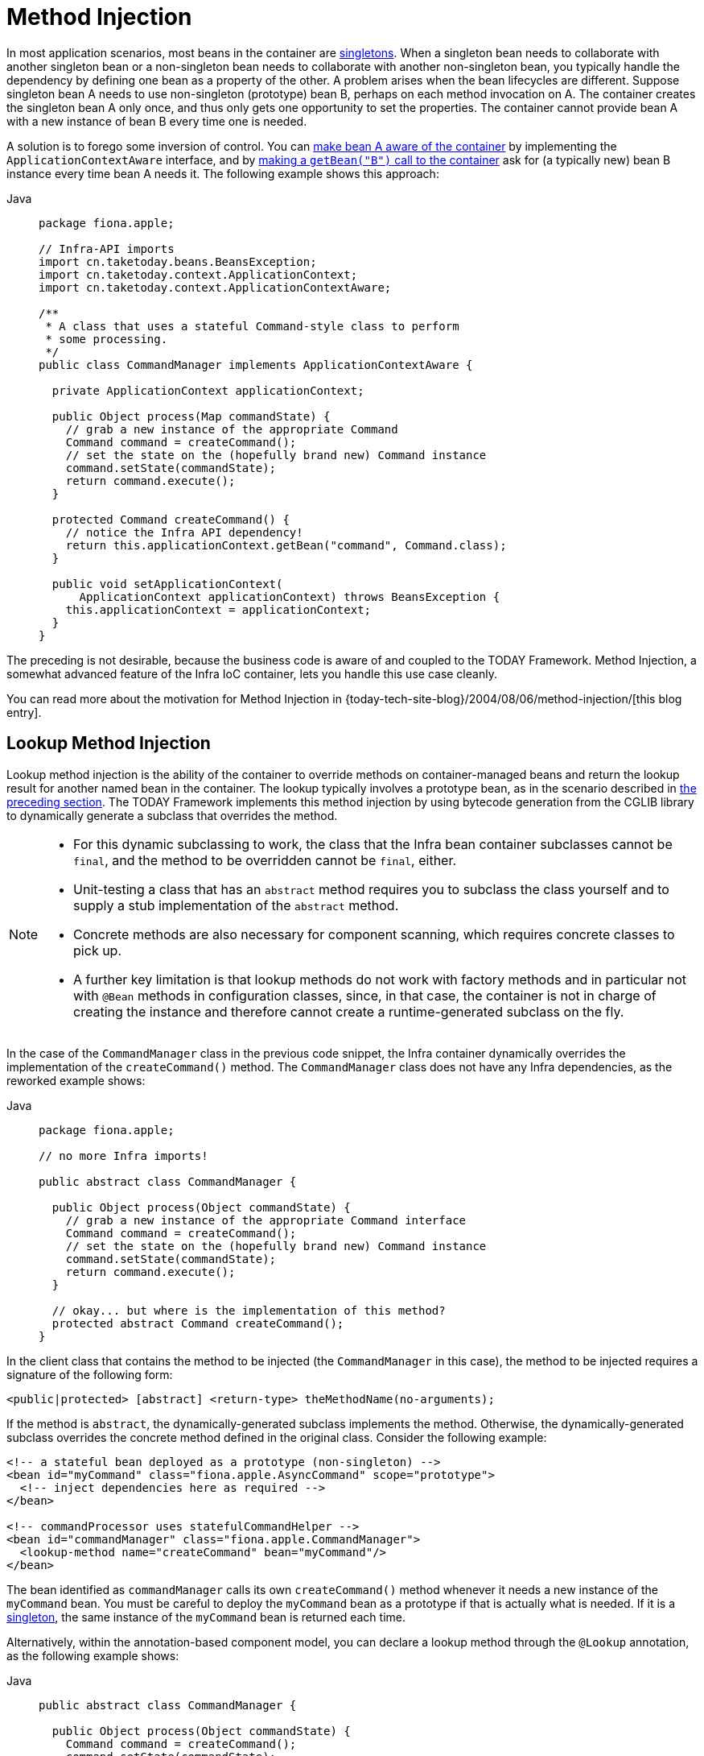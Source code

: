 [[beans-factory-method-injection]]
= Method Injection

In most application scenarios, most beans in the container are
xref:core/beans/factory-scopes.adoc#beans-factory-scopes-singleton[singletons]. When a singleton bean needs to
collaborate with another singleton bean or a non-singleton bean needs to collaborate
with another non-singleton bean, you typically handle the dependency by defining one
bean as a property of the other. A problem arises when the bean lifecycles are
different. Suppose singleton bean A needs to use non-singleton (prototype) bean B,
perhaps on each method invocation on A. The container creates the singleton bean A only
once, and thus only gets one opportunity to set the properties. The container cannot
provide bean A with a new instance of bean B every time one is needed.

A solution is to forego some inversion of control. You can xref:core/beans/factory-nature.adoc#beans-factory-aware[make bean A aware of the container]
 by implementing the `ApplicationContextAware` interface,
and by xref:core/beans/basics.adoc#beans-factory-client[making a `getBean("B")` call to the container] ask for (a
typically new) bean B instance every time bean A needs it. The following example
shows this approach:

[tabs]
======
Java::
+
[source,java,indent=0,subs="verbatim,quotes",role="primary",chomp="-packages",fold="none"]
----
package fiona.apple;

// Infra-API imports
import cn.taketoday.beans.BeansException;
import cn.taketoday.context.ApplicationContext;
import cn.taketoday.context.ApplicationContextAware;

/**
 * A class that uses a stateful Command-style class to perform
 * some processing.
 */
public class CommandManager implements ApplicationContextAware {

  private ApplicationContext applicationContext;

  public Object process(Map commandState) {
    // grab a new instance of the appropriate Command
    Command command = createCommand();
    // set the state on the (hopefully brand new) Command instance
    command.setState(commandState);
    return command.execute();
  }

  protected Command createCommand() {
    // notice the Infra API dependency!
    return this.applicationContext.getBean("command", Command.class);
  }

  public void setApplicationContext(
      ApplicationContext applicationContext) throws BeansException {
    this.applicationContext = applicationContext;
  }
}
----

======

The preceding is not desirable, because the business code is aware of and coupled to the
TODAY Framework. Method Injection, a somewhat advanced feature of the Infra IoC
container, lets you handle this use case cleanly.

****
You can read more about the motivation for Method Injection in
{today-tech-site-blog}/2004/08/06/method-injection/[this blog entry].
****



[[beans-factory-lookup-method-injection]]
== Lookup Method Injection

Lookup method injection is the ability of the container to override methods on
container-managed beans and return the lookup result for another named bean in the
container. The lookup typically involves a prototype bean, as in the scenario described
in xref:core/beans/dependencies/factory-method-injection.adoc[the preceding section]. The TODAY Framework
implements this method injection by using bytecode generation from the CGLIB library to
dynamically generate a subclass that overrides the method.

[NOTE]
====
* For this dynamic subclassing to work, the class that the Infra bean container
  subclasses cannot be `final`, and the method to be overridden cannot be `final`, either.
* Unit-testing a class that has an `abstract` method requires you to subclass the class
  yourself and to supply a stub implementation of the `abstract` method.
* Concrete methods are also necessary for component scanning, which requires concrete
  classes to pick up.
* A further key limitation is that lookup methods do not work with factory methods and
  in particular not with `@Bean` methods in configuration classes, since, in that case,
  the container is not in charge of creating the instance and therefore cannot create
  a runtime-generated subclass on the fly.
====

In the case of the `CommandManager` class in the previous code snippet, the
Infra container dynamically overrides the implementation of the `createCommand()`
method. The `CommandManager` class does not have any Infra dependencies, as
the reworked example shows:

[tabs]
======
Java::
+
[source,java,indent=0,subs="verbatim,quotes",role="primary",chomp="-packages",fold="none"]
----
package fiona.apple;

// no more Infra imports!

public abstract class CommandManager {

  public Object process(Object commandState) {
    // grab a new instance of the appropriate Command interface
    Command command = createCommand();
    // set the state on the (hopefully brand new) Command instance
    command.setState(commandState);
    return command.execute();
  }

  // okay... but where is the implementation of this method?
  protected abstract Command createCommand();
}
----

======

In the client class that contains the method to be injected (the `CommandManager` in this
case), the method to be injected requires a signature of the following form:

[source,xml,indent=0,subs="verbatim,quotes"]
----
<public|protected> [abstract] <return-type> theMethodName(no-arguments);
----

If the method is `abstract`, the dynamically-generated subclass implements the method.
Otherwise, the dynamically-generated subclass overrides the concrete method defined in
the original class. Consider the following example:

[source,xml,indent=0,subs="verbatim,quotes"]
----
<!-- a stateful bean deployed as a prototype (non-singleton) -->
<bean id="myCommand" class="fiona.apple.AsyncCommand" scope="prototype">
  <!-- inject dependencies here as required -->
</bean>

<!-- commandProcessor uses statefulCommandHelper -->
<bean id="commandManager" class="fiona.apple.CommandManager">
  <lookup-method name="createCommand" bean="myCommand"/>
</bean>
----

The bean identified as `commandManager` calls its own `createCommand()` method
whenever it needs a new instance of the `myCommand` bean. You must be careful to deploy
the `myCommand` bean as a prototype if that is actually what is needed. If it is
a xref:core/beans/factory-scopes.adoc#beans-factory-scopes-singleton[singleton], the same instance of the `myCommand`
bean is returned each time.

Alternatively, within the annotation-based component model, you can declare a lookup
method through the `@Lookup` annotation, as the following example shows:

[tabs]
======
Java::
+
[source,java,indent=0,subs="verbatim,quotes",role="primary"]
----
public abstract class CommandManager {

  public Object process(Object commandState) {
    Command command = createCommand();
    command.setState(commandState);
    return command.execute();
  }

  @Lookup("myCommand")
  protected abstract Command createCommand();
}
----

======

Or, more idiomatically, you can rely on the target bean getting resolved against the
declared return type of the lookup method:

[tabs]
======
Java::
+
[source,java,indent=0,subs="verbatim,quotes",role="primary"]
----
public abstract class CommandManager {

  public Object process(Object commandState) {
    Command command = createCommand();
    command.setState(commandState);
    return command.execute();
  }

  @Lookup
  protected abstract Command createCommand();
}
----

======

Note that you should typically declare such annotated lookup methods with a concrete
stub implementation, in order for them to be compatible with Infra component
scanning rules where abstract classes get ignored by default. This limitation does not
apply to explicitly registered or explicitly imported bean classes.

[TIP]
====
Another way of accessing differently scoped target beans is an `ObjectFactory`/
`Provider` injection point. See xref:core/beans/factory-scopes.adoc#beans-factory-scopes-other-injection[Scoped Beans as Dependencies].

You may also find the `ServiceLocatorFactoryBean` (in the
`cn.taketoday.beans.factory.config` package) to be useful.
====



[[beans-factory-arbitrary-method-replacement]]
== Arbitrary Method Replacement

A less useful form of method injection than lookup method injection is the ability to
replace arbitrary methods in a managed bean with another method implementation. You
can safely skip the rest of this section until you actually need this functionality.

With XML-based configuration metadata, you can use the `replaced-method` element to
replace an existing method implementation with another, for a deployed bean. Consider
the following class, which has a method called `computeValue` that we want to override:

[tabs]
======
Java::
+
[source,java,indent=0,subs="verbatim,quotes",role="primary"]
----
public class MyValueCalculator {

  public String computeValue(String input) {
    // some real code...
  }

  // some other methods...
}
----

======

A class that implements the `cn.taketoday.beans.factory.support.MethodReplacer`
interface provides the new method definition, as the following example shows:

[tabs]
======
Java::
+
[source,java,indent=0,subs="verbatim,quotes",role="primary"]
----
/**
 * meant to be used to override the existing computeValue(String)
 * implementation in MyValueCalculator
 */
public class ReplacementComputeValue implements MethodReplacer {

  public Object reimplement(Object o, Method m, Object[] args) throws Throwable {
    // get the input value, work with it, and return a computed result
    String input = (String) args[0];
    ...
    return ...;
  }
}
----

======



The bean definition to deploy the original class and specify the method override would
resemble the following example:

[source,xml,indent=0,subs="verbatim,quotes"]
----
<bean id="myValueCalculator" class="x.y.z.MyValueCalculator">
  <!-- arbitrary method replacement -->
  <replaced-method name="computeValue" replacer="replacementComputeValue">
    <arg-type>String</arg-type>
  </replaced-method>
</bean>

<bean id="replacementComputeValue" class="a.b.c.ReplacementComputeValue"/>
----

You can use one or more `<arg-type/>` elements within the `<replaced-method/>`
element to indicate the method signature of the method being overridden. The signature
for the arguments is necessary only if the method is overloaded and multiple variants
exist within the class. For convenience, the type string for an argument may be a
substring of the fully qualified type name. For example, the following all match
`java.lang.String`:

[source,java,indent=0,subs="verbatim,quotes"]
----
	java.lang.String
	String
	Str
----

Because the number of arguments is often enough to distinguish between each possible
choice, this shortcut can save a lot of typing, by letting you type only the
shortest string that matches an argument type.



